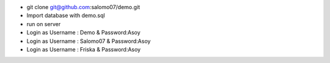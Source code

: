 - git clone git@github.com:salomo07/demo.git
- Import database with demo.sql
- run on server
- Login as Username : Demo & Password:Asoy
- Login as Username : Salomo07 & Password:Asoy
- Login as Username : Friska & Password:Asoy
